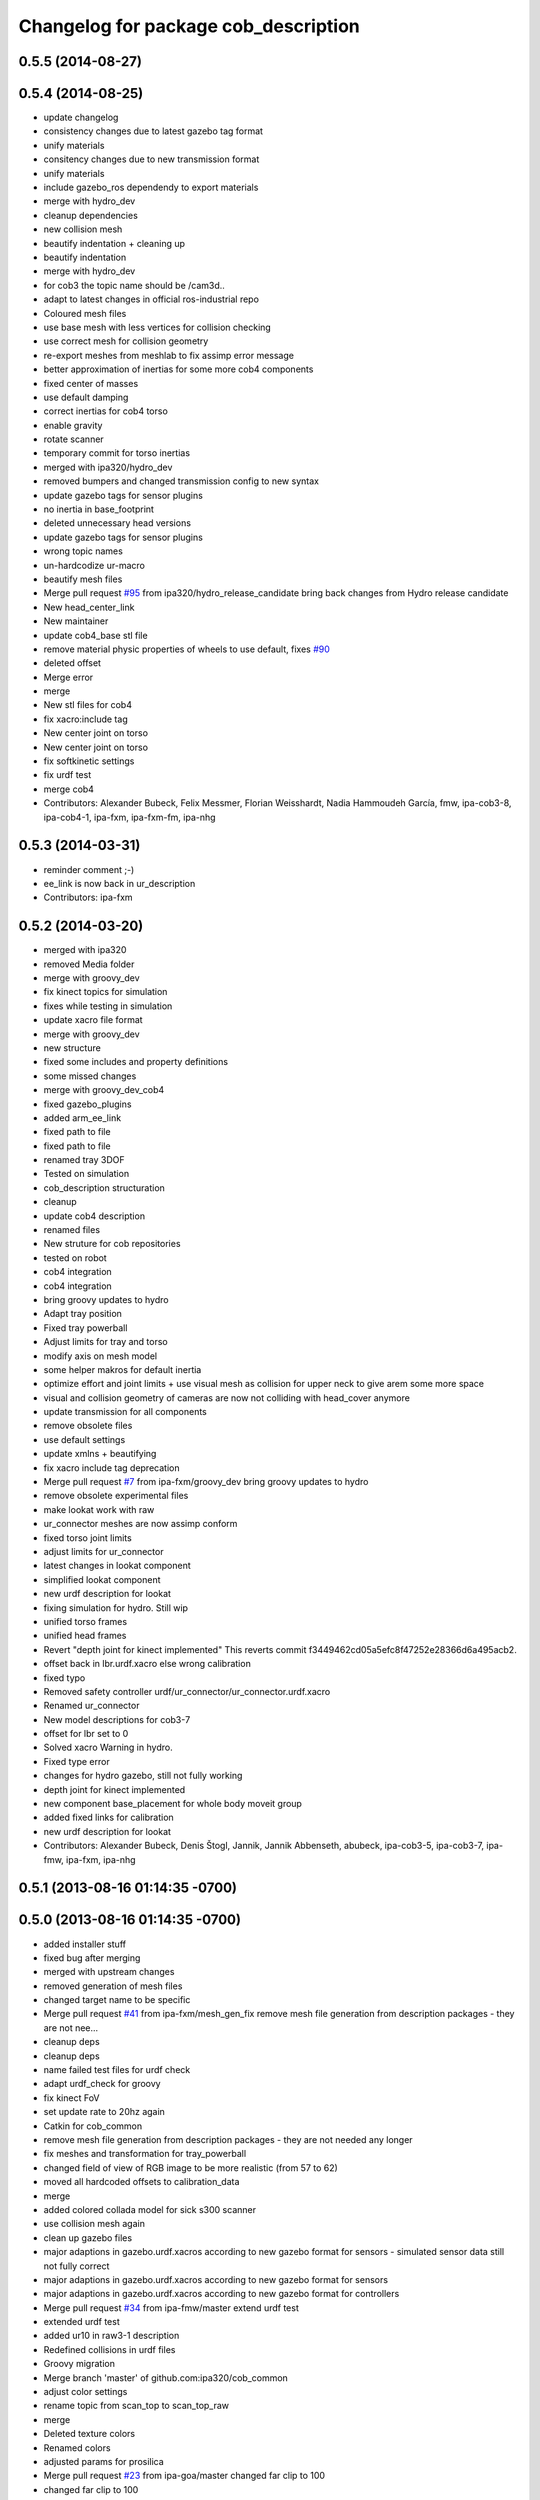 ^^^^^^^^^^^^^^^^^^^^^^^^^^^^^^^^^^^^^
Changelog for package cob_description
^^^^^^^^^^^^^^^^^^^^^^^^^^^^^^^^^^^^^

0.5.5 (2014-08-27)
------------------

0.5.4 (2014-08-25)
------------------
* update changelog
* consistency changes due to latest gazebo tag format
* unify materials
* consitency changes due to new transmission format
* unify materials
* include gazebo_ros dependendy to export materials
* merge with hydro_dev
* cleanup dependencies
* new collision mesh
* beautify indentation + cleaning up
* beautify indentation
* merge with hydro_dev
* for cob3 the topic name should be /cam3d..
* adapt to latest changes in official ros-industrial repo
* Coloured mesh files
* use base mesh with less vertices for collision checking
* use correct mesh for collision geometry
* re-export meshes from meshlab to fix assimp error message
* better approximation of inertias for some more cob4 components
* fixed center of masses
* use default damping
* correct inertias for cob4 torso
* enable gravity
* rotate scanner
* temporary commit for torso inertias
* merged with ipa320/hydro_dev
* removed bumpers and changed transmission config to new syntax
* update gazebo tags for sensor plugins
* no inertia in base_footprint
* deleted unnecessary head versions
* update gazebo tags for sensor plugins
* wrong topic names
* un-hardcodize ur-macro
* beautify mesh files
* Merge pull request `#95 <https://github.com/ipa320/cob_common/issues/95>`_ from ipa320/hydro_release_candidate
  bring back changes from Hydro release candidate
* New head_center_link
* New maintainer
* update cob4_base stl file
* remove material physic properties of wheels to use default, fixes `#90 <https://github.com/ipa320/cob_common/issues/90>`_
* deleted offset
* Merge error
* merge
* New stl files for cob4
* fix xacro:include tag
* New center joint on torso
* New center joint on torso
* fix softkinetic settings
* fix urdf test
* merge cob4
* Contributors: Alexander Bubeck, Felix Messmer, Florian Weisshardt, Nadia Hammoudeh García, fmw, ipa-cob3-8, ipa-cob4-1, ipa-fxm, ipa-fxm-fm, ipa-nhg

0.5.3 (2014-03-31)
------------------
* reminder comment ;-)
* ee_link is now back in ur_description
* Contributors: ipa-fxm

0.5.2 (2014-03-20)
------------------
* merged with ipa320
* removed Media folder
* merge with groovy_dev
* fix kinect topics for simulation
* fixes while testing in simulation
* update xacro file format
* merge with groovy_dev
* new structure
* fixed some includes and property definitions
* some missed changes
* merge with groovy_dev_cob4
* fixed gazebo_plugins
* added arm_ee_link
* fixed path to file
* fixed path to file
* renamed tray 3DOF
* Tested on simulation
* cob_description structuration
* cleanup
* update cob4 description
* renamed files
* New struture for cob repositories
* tested on robot
* cob4 integration
* cob4 integration
* bring groovy updates to hydro
* Adapt tray position
* Fixed tray powerball
* Adjust limits for tray and torso
* modify axis on mesh model
* some helper makros for default inertia
* optimize effort and joint limits + use visual mesh as collision for upper neck to give arem some more space
* visual and collision geometry of cameras are now not colliding with head_cover anymore
* update transmission for all components
* remove obsolete files
* use default settings
* update xmlns + beautifying
* fix xacro include tag deprecation
* Merge pull request `#7 <https://github.com/ipa320/cob_common/issues/7>`_ from ipa-fxm/groovy_dev
  bring groovy updates to hydro
* remove obsolete experimental files
* make lookat work with raw
* ur_connector meshes are now assimp conform
* fixed torso joint limits
* adjust limits for ur_connector
* latest changes in lookat component
* simplified lookat component
* new urdf description for lookat
* fixing simulation for hydro. Still wip
* unified torso frames
* unified head frames
* Revert "depth joint for kinect implemented"
  This reverts commit f3449462cd05a5efc8f47252e28366d6a495acb2.
* offset back in lbr.urdf.xacro else wrong calibration
* fixed typo
* Removed safety controller urdf/ur_connector/ur_connector.urdf.xacro
* Renamed ur_connector
* New model descriptions for cob3-7
* offset for lbr set to 0
* Solved xacro Warning in hydro.
* Fixed type error
* changes for hydro gazebo, still not fully working
* depth joint for kinect implemented
* new component base_placement for whole body moveit group
* added fixed links for calibration
* new urdf description for lookat
* Contributors: Alexander Bubeck, Denis Štogl, Jannik, Jannik Abbenseth, abubeck, ipa-cob3-5, ipa-cob3-7, ipa-fmw, ipa-fxm, ipa-nhg

0.5.1 (2013-08-16 01:14:35 -0700)
---------------------------------

0.5.0 (2013-08-16 01:14:35 -0700)
---------------------------------
* added installer stuff
* fixed bug after merging
* merged with upstream changes
* removed generation of mesh files
* changed target name to be specific
* Merge pull request `#41 <https://github.com/ipa320/cob_common/issues/41>`_ from ipa-fxm/mesh_gen_fix
  remove mesh file generation from description packages - they are not nee...
* cleanup deps
* cleanup deps
* name failed test files for urdf check
* adapt urdf_check for groovy
* fix kinect FoV
* set update rate to 20hz again
* Catkin for cob_common
* remove mesh file generation from description packages - they are not needed any longer
* fix meshes and transformation for tray_powerball
* changed field of view of RGB image to be more realistic (from 57 to 62)
* moved all hardcoded offsets to calibration_data
* merge
* added colored collada model for sick s300 scanner
* use collision mesh again
* clean up gazebo files
* major adaptions in gazebo.urdf.xacros according to new gazebo format for sensors - simulated sensor data still not fully correct
* major adaptions in gazebo.urdf.xacros according to new gazebo format for sensors
* major adaptions in gazebo.urdf.xacros according to new gazebo format for controllers
* Merge pull request `#34 <https://github.com/ipa320/cob_common/issues/34>`_ from ipa-fmw/master
  extend urdf test
* extended urdf test
* added ur10 in raw3-1 description
* Redefined collisions in urdf files
* Groovy migration
* Merge branch 'master' of github.com:ipa320/cob_common
* adjust color settings
* rename topic from scan_top to scan_top_raw
* merge
* Deleted texture colors
* Renamed colors
* adjusted params for prosilica
* Merge pull request `#23 <https://github.com/ipa320/cob_common/issues/23>`_ from ipa-goa/master
  changed far clip to 100
* changed far clip to 100
* extended head cover and upper neck meshes
* increased torso_v0 limits for the initialization of cob3-1
* fix colors and powerball tray
* Renamed the colors
* Redefined Care-O-bot colors for Gazebo and Rviz
* Orange color for LBR
* Defined new colors
* Updated phiget sensors position
* Updated joints axis
* Removed stlb as collision mesh files, fuerte does not support this format
* Minor changes in tray_powerball description
* Description for tray_powerball
* Fuerte migration cob_descriptionurdf/base/base.gazebo.xacro
* removed unused reference position for lbr
* final raw-model V2
* update urdf
* Revert "replaced solid with robot in stl"
  This reverts commit 5a415bb7dc12831d2ed8932aa46b8cdcb044d300.
* fixed stl
* use stl
* replaced solid with robot in stl
* undo previous changes in cob_description/urdf/base/base.gazebo.xacro
* add simulated phidgets sensors to tray
* changed stl files not using solid
* Update desire_description
* fix naming for both kinect plugins
* fixed field of view for kinect
* Merge pull request `#12 <https://github.com/ipa320/cob_common/issues/12>`_ from abubeck/master
  fuerte support, compatible with electric
* Merge https://github.com/abubeck/cob_common
* Merge branch 'master' of github.com:abubeck/cob_common
* Merge branch 'electric' of github.com:ipa320/cob_common into release_electric
* changed kinect configuration for fuerte, changed stlb links to stl
* increased upper joint limit and velocity for head_v1
* fixed cam3d topic for head_v1
* finished raw3-1 model --- V1
* limit torso pan and tilt joints
* moved sick_s300 stl to cob_description
* added stl for laser scanner
* substitute 1.57 3.14 6.28 through M_PI
* additional links on tray
* read correct torso stl
* urdf structure change: tray can be calibrated now
* using calibration for laser scanners
* renamed icob to raw and merged and cleaned up lots of things
* Deleted old files and copies
* fix icob urdf
* torso urdf change: made torso middle link longer (as in cad)
* cameras have zero pos/rot offsets in head_v3
* calibrate cam3d to head axis instead of left camera
* setup cob3-4
* don't include urdf files from ros directory
* python urdf test
* merge with ipa320
* added minimum range for kinect
* ..
* add dep
* Merge branch 'master' of github.com:ipa-fmw/cob_common into review-ipa-fmw
* fix collision problem with floor: lift collision base_footprint
* fix names in base urdf
* renamed components
* renamed folders
* moved out of ros dir
* moved out of ros dir
* removed schunk components
* removed calibration for now missing calibration link
* fixed bug with xyz values
* removed calib_joint
* merged with goa
* revert urdf changes because of arm planning collisions
* new calibration for cob3-3 and cob3-4
* temporary fix for urdf collision model
* add configs for cob3-4
* beautify sdh transmissions
* adjust cob3-3 torso calibration
* using now kinect plugin from pr2_gazebo
* fixed origin offset
* Merge branch 'master' of github.com:ipa-goa-wt/cob_common into review-goa-wt
* urdf and default configs for cob3-bosch
* added rgb description for kinect
* added sdh_tip link
* new torso calibration
* merge
* Updated calibration for Kinect sensor
* merge
* added comment
* bumpers measure in the coordinate system of the fingers
* Kinect rgb configuration
* Merge branch 'master' of github.com:ipa-goa/cob_common
* neck calib
* added helper coordinate system for calibration, added calibration values
* Merge branch 'master' of github.com:ipa-fmw/cob_common
* new calibration offset for tray
* Updated camera calibration for cob3-3
* commit from icob
* added urdf for standard schunk lwa3
* merge
* fix head_v3 simulation error
* modifications for fetch and carry
* Merge branch 'master' of github.com:ipa-rmb/cob_common into review-rmb
* update cob3-3
* Merge branch 'master' of github.com:ipa-fmw/cob_common into review-fmw
* fix head orientation for cob3-3
* fix head orientation for cob3-3
* merge
* Merge branch 'master' of github.com:ipa-fmw/cob_common into review-fmw
* fix cob3-3 tf
* calibration for cob3-1
* new arm configurations for faster table manipulation
* head urdf for cob3-1
* changes from b-it-bots
* calib test
* calib test
* Merge branch 'master' of github.com:ipa-taj/cob_common
* corrected calib values
* added calib values for cam to neck
* merge
* Left tp right camera change in urdf
* cob_head_axis set
* corrected the swissranger topics to the unified naming scheme
* cleanup cob3-2 description
* calibration for cob3-3 tray
* fix urdf of cob3-3
* merge
* left camea is now reference camera
* merge
* merge
* update for cob3-3
* Merge branch 'master' of github.com:ipa-fmw/cob_common
* alltest launch file
* torso_v1 added
* update torso for cob3-3
* mimic joint for sdh
* update head description with general tof
* small modification for dashboard
* Fix CRLF
* kinect sensor added
* kinect sensor added
* fix names for multiple tof sensors
* changes in tof.gazebo.xacro
* inserted new urdf files for cob3-3, need to be adapted
* merge
* changed base configuration for cob3-2
* fixed voxelization + now including sdh
* new files for prmce voxelization
* urdf model for voxelization
* merge with ipa320
* update cob3-2 arm
* changed the platform urdf to version 1
* arm planning
* beautifying
* single arm and arm with sdh simulation running
* modifications sensor fusion
* Merge branch 'master' of github.com:ipa-jsf/cob_common into review-jsf
* adjust camrea simulation parameters to real cameras
* renamed cameraone to prosilica
* fixed camera topics for simulation
* reduced mass for simulation
* tuned gazebo controller
* fix safety controller in lbr
* simulation working again after merging
* use stlb files in collision now
* generate stlb files
* included calls to base_v1, but still base_v0 is active
* fixed laser sensor names, version number and visual model
* modified base_collision_model
* Merge branch 'review-320'
* removed falling calibration
* Merge branch 'review-brudder'
* Merge branch 'master' of https://github.com/brudder/cob_common into review-brudder
* fixed error in lbr
* Merge branch 'review-brudder'
* Merge branch 'review-320'
* Merge branch 'master' of https://github.com/ipa320/cob_common into review-320
* added correct calibration
* Merge branch 'master' of github.com:ipa-goa/cob_common into review-goa
* modified base collision model for 2dnav_ipa
* new stl models for collision added and implemented
* update configurations and added grassp link to sdh
* Merge branch 'master' of https://github.com/ipa320/cob_common into review-320
* corrected axes and wheel hubs
* desire robot added
* restructure urdf files and launch files for simulation
* changed urdf files for single components
* changed launch file structure for bringup
* added safety_controller for pr2_kinematics
* simple base collision model
* added swissranger in simulation
* corrected calibration
* cleanup in simulation and common
* added hand-eye-calibration values
* Merge branch 'master' of github.com:ipa-goa/care-o-bot
* added camera calibration
* Head axis working, tested on cob3-1 but adapted parameters (-files)  should work on both robots
* added sick scanner to urdf
* added real scan values to simulation, added scan filters to simulation
* changed mesh files for new transformations
* added hokuyo support to nav
* Merge branch 'review-320'
* added calibration for right camera
* HeadAxis working
* new torso tranfsormation
* update joint limits for lbr
* cob_base
* moved ekf domo publisher to nav; update positions for new urdf trafos; moved controller_manager to cob_controller_configuration_gazebo
* fix for global frame names
* lbr working on cob
* cob_head_axis working
* inserted cob base mesh file
* first version of cob_base urdf
* new trnasformation for base lbr
* new arm transformation for lbr, set_operation_mode with service interface
* tactile sensors in simulation
* cleanup in urdfs
* beautify torso urdf
* changed dimensions of cameras
* preparation for blocklaser
* simulated cameras working
* head axis working in simulation
* removed executable status from files
* preparations for cameras and tof in simulation
* grasp script optimisations
* update urdf to be compatible with ctrutle, add 64bit support for libntcan
* changed transmission and filters to namespaces
* update documentation
* optimized controllers for simulation
* changed angle offset after calibration
* fixed bug with fixed joint
* fixed bug with fixed joint
* changed transformation based on box-style-calibration
* modified urdf and adapted xaml files
* improved simulation for schunk arm and cleanup in 2dnav package
* altered sdh mounting for changed lbr naming
* fixed problem with lbr urdf files occuring on cob3-lbr robot
* update on robot
* grasp from cooler scenarion running
* update for cob3-2
* update script server yaml and lbr urdf description
* dual arm cob3 simulation and modified controllers for schunk simulation
* extended calibration files for camera calibration
* Merge branch 'master' of github.com:abubeck/care-o-bot
* dual arm setup
* modified camera coordinate systems
* added virtual camera support
* updated lbr description, is now correct
* improvements of lbr simulation
* added lbr to simulation
* lbr meshes and simulation
* renamed laser topics
* modified urdf to work with hokuyo simulation
* modified urdf and changes to sdh driver
* changed from cob3-1 to cob3-sim
* small fixes for simulation
* updated simulation files
* clean up in cob_common stack
* added upload file for cob3-1
* changes on powercube chain to accept direct command without actionlib
* missing files for simulation
* new files for navigation, e.g. maps and launch files
* merge
* arm is now on foot block
* arm is now on foot block
* extended limits of joint 1
* rotated arm meshes and tray mesh
* calibration file for sim
* urdf file for cob3-sim
* missing upload file
* new simulation interfaces
* small fix
* separate urdf files for arm and sdh
* separate urdf files for arm and sdh
* missing stl files
* upload files for simulation
* merge
* merge
* big changes to simulation structure
* changed stl files
* modified knoeppkes
* new stl file for tray
* adaptions to urdf for tray
* new stl file for tray
* changed origin of head_cover
* new launch file for cob3-sim
* added sdh controller file
* Merge branch 'fmw-hj'
* modified urdf to have less shaking
* renamed cob launch file
* modified urdf
* inserted new stl files
* new stl file for head cover
* new stl files for torso
* added sdh urdf files
* included calibration files
* modified manifests for documentation
* mesh files for lwa
* included arm
* stl files for base
* missing SR400 files
* missing camera files
* new files for cob_description
* merge
* new urdf desciption
* modifications for cob3-2
* new urdf structure for platform and torso
* Contributors: Alexander Bubeck, COB3-Manipulation, Florian Weißhardt, Georg Arbeiter, Lucian Cucu, Mathias Lüdtke, Richard Bormann, Sven Schneider, abubeck, b-it-bots-secure, brudder, cob, cob3-1-pc1, cpc-pk, fmw-jk, ipa, ipa-bnm, ipa-fmw, ipa-fmw-sh, ipa-fxm, ipa-goa, ipa-goa-wt, ipa-jsf, ipa-mig, ipa-nhg, ipa-rmb, ipa-taj, ipa-taj-dm, ipa-uhr, ipa-uhr-fm, mxcreator, nhg-ipa, robot, root
